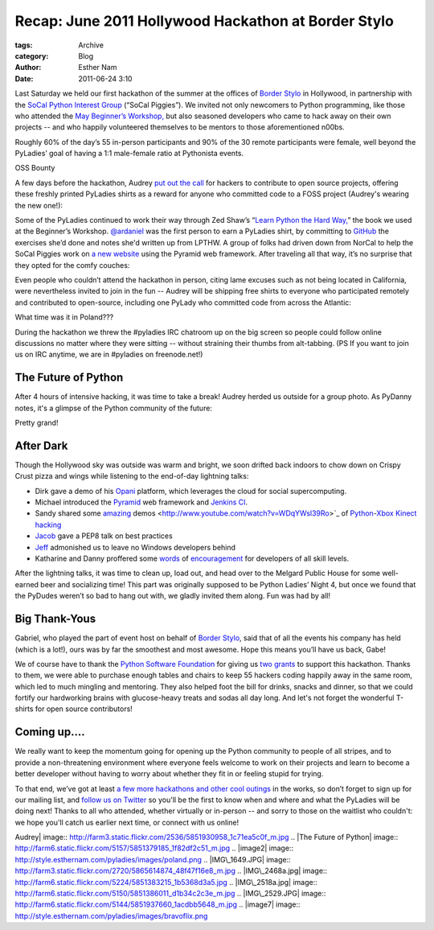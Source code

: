 Recap: June 2011 Hollywood Hackathon at Border Stylo
----------------------------------------------------

:tags: Archive
:category: Blog
:author: Esther Nam
:date: 2011-06-24 3:10


Last Saturday we held our first hackathon of the summer at the offices of `Border Stylo <http://borderstylo.com>`_ in Hollywood, in partnership with the `SoCal Python Interest Group <http://socal-piggies.org>`_ (“SoCal Piggies”). We invited not only newcomers to Python programming, like those who attended the `May Beginner’s Workshop, </blog/intro-to-python-workshop-recap/>`_ but also seasoned developers who came to hack away on their own projects -- and who happily volunteered themselves to be mentors to those aforementioned n00bs.

Roughly 60% of the day’s 55 in-person participants and 90% of the 30 remote participants were female, well beyond the PyLadies’ goal of having a 1:1 male-female ratio at Pythonista events.  

OSS Bounty

A few days before the hackathon, Audrey `put out the call <https://twitter.com/#%21/pyladies/status/81081811853258752>`_ for hackers to contribute to open source projects, offering these freshly printed PyLadies shirts as a reward for anyone who committed code to a FOSS project (Audrey's wearing the new one!):

.. raw: html

    TODO `|Chris and Audrey| <http://www.flickr.com/photos/pydanny/5851930958/>`_

Some of the PyLadies continued to work their way through Zed Shaw’s “\ `Learn Python the Hard Way, <http://learnpythonthehardway.org/>`_\ ” the book we used at the Beginner’s Workshop. `@ardaniel <https://twitter.com/#%21/ardaniel/status/82242329506881536>`_ was the first person to earn a PyLadies shirt, by committing to `GitHub <http://github.com>`_ the exercises she’d done and notes she'd written up from LPTHW. A group of folks had driven down from NorCal to help the SoCal Piggies work on `a new website <https://github.com/lapython/pythonla>`_ using the Pyramid web framework. After traveling all that way, it’s no surprise that they opted for the comfy couches:

.. raw: html

    TODO `|The Future of Python| <http://www.flickr.com/photos/pydanny/5851379185/>`_

Even people who couldn’t attend the hackathon in person, citing lame excuses such as not being located in California, were nevertheless invited to join in the fun -- Audrey will be shipping free shirts to everyone who participated remotely and contributed to open-source, including one PyLady who committed code from across the Atlantic:

.. raw: html

    TODO `|image2| <http://twitter.com/asendecka>`_

What time was it in Poland???

During the hackathon we threw the #pyladies IRC chatroom up on the big screen so people could follow online discussions no matter where they were sitting -- without straining their thumbs from alt-tabbing. (PS If you want to join us on IRC anytime, we are in #pyladies on freenode.net!)

.. raw: html

    TODO `|IMG\_1649.JPG| <http://www.flickr.com/photos/pyladies/5865614874/>`_

The Future of Python
^^^^^^^^^^^^^^^^^^^^

After 4 hours of intensive hacking, it was time to take a break! Audrey herded us outside for a group photo. As PyDanny notes, it's a glimpse of the Python community of the future:

.. raw: html

    TODO `|IMG\_2468a.jpg| <http://www.flickr.com/photos/pyladies/5851383215/>`_

Pretty grand!

After Dark
^^^^^^^^^^

Though the Hollywood sky was outside was warm and bright, we soon drifted back indoors to chow down on Crispy Crust pizza and wings while listening to the end-of-day lightning talks:

-  Dirk gave a demo of his `Opani <http://opani.com>`_ platform, which leverages the cloud for social supercomputing.
-  Michael introduced the `Pyramid <http://docs.pylonsproject.org/projects/pyramid/dev/>`_ web framework and `Jenkins CI <http://jenkins-ci.org/>`_.
-  Sandy shared some `amazing <http://www.youtube.com/watch?v=Kg0Rvj-Seto>`_ demos <http://www.youtube.com/watch?v=WDqYWsl39Ro>`_ of `Python <http://openkinect.org/wiki/Python_Wrapper>`_-`Xbox Kinect <http://en.wikipedia.org/wiki/Kinect>`_ `hacking <http://www.youtube.com/watch?v=PYq9gkdpiS8>`_
-  `Jacob <http://twitter.com/jacobburch>`_ gave a PEP8 talk on best practices
-  `Jeff <https://twitter.com/#%21/jeffschenck>`_ admonished us to leave no Windows developers behind
-  Katharine and Danny proffered some `words <http://kjamistan.tumblr.com/post/6675268237/on-becoming-a-fabulous-pythonista>`_ of `encouragement <http://www.slideshare.net/pydanny/confessions-of-a-joe-developer>`_ for developers of all skill levels. 

.. raw: html

    TODO `|IMG\_2518a.jpg| <http://www.flickr.com/photos/pyladies/5851386011/>`_

After the lightning talks, it was time to clean up, load out, and head over to the Melgard Public House for some well-earned beer and socializing time!  This part was originally supposed to be Python Ladies’ Night 4, but once we found that the PyDudes weren’t so bad to hang out with,  we gladly invited them along.  Fun was had by all!

Big Thank-Yous
^^^^^^^^^^^^^^

.. raw: html

    TODO `|IMG\_2529.JPG| <http://www.flickr.com/photos/pyladies/5851937660/>`_

Gabriel, who played the part of event host on behalf of `Border Stylo <http://www.borderstylo.com>`_, said that of all the events his company has held (which is a lot!), ours was by far the smoothest and most awesome.  Hope this means you’ll have us back, Gabe!

We of course have to thank the `Python Software Foundation <http://www.python.org/psf/>`_ for giving us `two </blog/thank-you-python-software-foundation/>`_ `grants <http://pythonsprints.com>`_ to support this hackathon.  Thanks to them, we were able to purchase enough tables and chairs to keep 55 hackers coding happily away in the same room, which led to much mingling and mentoring.  They also helped foot the bill for drinks, snacks and dinner, so that we could fortify our hardworking brains with glucose-heavy treats and sodas all day long. And let's not forget the wonderful T-shirts for open source contributors!

Coming up....
^^^^^^^^^^^^^

We really want to keep the momentum going for opening up the Python community to people of all stripes, and to provide a non-threatening environment where everyone feels welcome to work on their projects and learn to become a better developer without having to worry about whether they fit in or feeling stupid for trying.

.. raw: html

    TODO

    `|image7| <https://twitter.com/#%21/bravoflix/statuses/82447967637872641>`_

To that end, we’ve got at least `a few more hackathons and other cool outings </events>`_ in the works, so don’t forget to sign up for our mailing list, and `follow us on Twitter <http://twitter.com/pyladies>`_ so you'll be the first to know when and where and what the PyLadies will be doing next! Thanks to all who attended, whether virtually or in-person -- and sorry to those on the waitlist who couldn't: we hope you'll catch us earlier next time, or connect with us online!

.. |Chris and
Audrey| image:: http://farm3.static.flickr.com/2536/5851930958_1c71ea5c0f_m.jpg
.. |The Future of
Python| image:: http://farm6.static.flickr.com/5157/5851379185_1f82df2c51_m.jpg
.. |image2| image:: http://style.esthernam.com/pyladies/images/poland.png
.. |IMG\_1649.JPG| image:: http://farm3.static.flickr.com/2720/5865614874_48f47f16e8_m.jpg
.. |IMG\_2468a.jpg| image:: http://farm6.static.flickr.com/5224/5851383215_1b5368d3a5.jpg
.. |IMG\_2518a.jpg| image:: http://farm6.static.flickr.com/5150/5851386011_d1b34c2c3e_m.jpg
.. |IMG\_2529.JPG| image:: http://farm6.static.flickr.com/5144/5851937660_1acdbb5648_m.jpg
.. |image7| image:: http://style.esthernam.com/pyladies/images/bravoflix.png
